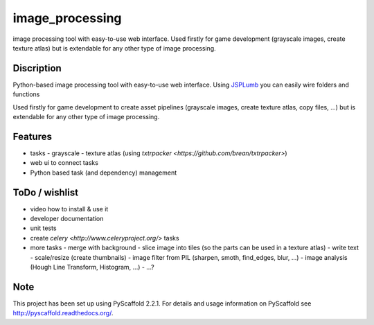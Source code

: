 ================
image_processing
================

image processing tool with easy-to-use web interface.
Used firstly for game development (grayscale images, create texture atlas) but is extendable for any other type of image processing.

Discription
===========
Python-based image processing tool with easy-to-use web interface. Using `JSPLumb <https://jsplumbtoolkit.com/>`_ you can easily wire folders and functions

Used firstly for game development to create asset pipelines (grayscale images, create texture atlas, copy files, ...) but is extendable for any other type of image processing.

Features
========
- tasks
  - grayscale
  - texture atlas (using `txtrpacker <https://github.com/brean/txtrpacker>`)
- web ui to connect tasks
- Python based task (and dependency) management

ToDo / wishlist
===============
- video how to install & use it
- developer documentation
- unit tests
- create `celery <http://www.celeryproject.org/>` tasks
- more tasks
  - merge with background
  - slice image into tiles (so the parts can be used in a texture atlas)
  - write text
  - scale/resize (create thumbnails)
  - image filter from PIL (sharpen, smoth, find_edges, blur, ...)
  - image analysis (Hough Line Transform, Histogram, ...)
  - ...?

Note
====

This project has been set up using PyScaffold 2.2.1. For details and usage
information on PyScaffold see http://pyscaffold.readthedocs.org/.
